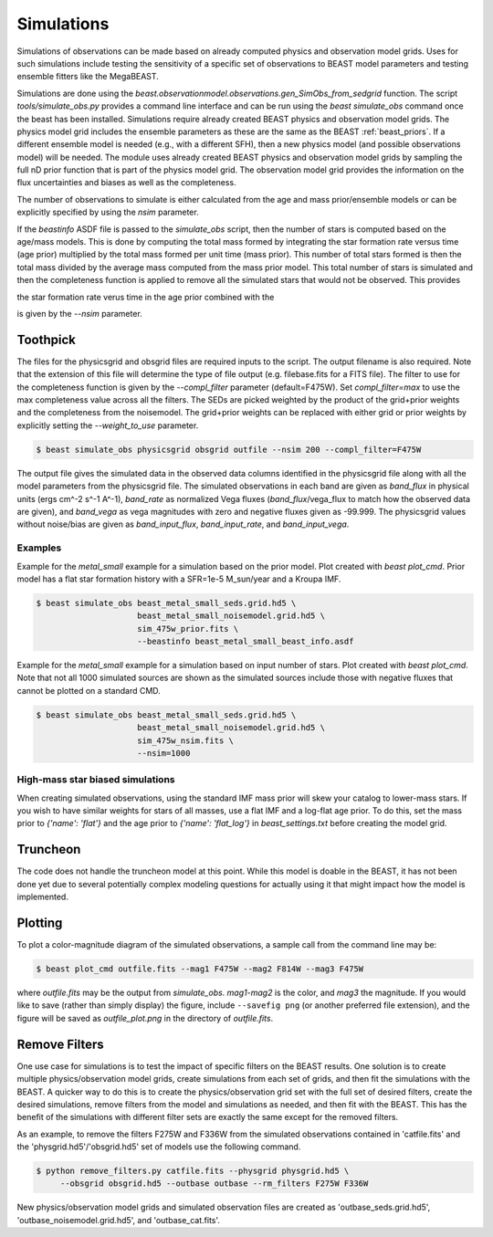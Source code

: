 ###########
Simulations
###########

Simulations of observations can be made based on already computed  physics and
observation model grids.  Uses for such simulations include testing the
sensitivity of a specific set of observations to BEAST model parameters and
testing ensemble fitters like the MegaBEAST.

Simulations are done using the
`beast.observationmodel.observations.gen_SimObs_from_sedgrid` function. The
script `tools/simulate_obs.py` provides a command line interface and can be run
using the `beast simulate_obs` command once the beast has been installed.
Simulations require already created BEAST physics and observation model grids.
The physics model grid includes the ensemble parameters as these are the same as
the BEAST :ref:`beast_priors`. If a different ensemble model is needed (e.g.,
with a different SFH), then a new physics model (and possible observations
model) will be needed. The module uses already created BEAST physics and
observation model grids by sampling the full nD prior function that is part of
the physics model grid.  The observation model grid provides the information on
the flux uncertainties and biases as well as the completeness.

The number of observations to simulate is either calculated from the age and
mass prior/ensemble models or can be explicitly specified by using the `nsim`
parameter.

If the `beastinfo` ASDF file is passed to the `simulate_obs` script,
then the number of stars is computed based on the age/mass models.  This is
done by computing the total mass formed by integrating the star formation
rate versus time (age prior) multiplied by the total mass formed per unit time
(mass prior).  This number of total stars formed is then the total mass divided
by the average mass computed from the mass prior model.  This total number of
stars is simulated and then the completeness function is applied to remove
all the simulated stars that would not be observed.  This provides

the star formation rate verus time in the age prior combined with the

is given by the `--nsim` parameter.

*********
Toothpick
*********

The files for the physicsgrid and obsgrid files are required inputs to
the script.  The output filename is also required.  Note that the extension
of this file will determine the type of file output (e.g. filebase.fits for
a FITS file).
The filter to use for the completeness function is given by the
`--compl_filter` parameter (default=F475W).
Set `compl_filter=max` to use the max completeness value across all the filters.
The SEDs are picked weighted by the product of the grid+prior weights
and the completeness from the noisemodel.  The grid+prior weights can be replaced
with either grid or prior weights by explicitly setting the `--weight_to_use`
parameter.

.. code-block:: console

   $ beast simulate_obs physicsgrid obsgrid outfile --nsim 200 --compl_filter=F475W

The output file gives the simulated data in the observed data columns
identified in the physicsgrid file along with all the model parameters
from the physicsgrid file.  The simulated observations in each band are given
as `band_flux` in physical units (ergs cm^-2 s^-1 A^-1),
`band_rate` as normalized Vega fluxes (`band_flux`/vega_flux to match how
the observed data are given), and `band_vega` as vega magnitudes with zero and
negative fluxes given as -99.999.
The physicsgrid values without noise/bias are given as `band_input_flux`,
`band_input_rate`, and `band_input_vega`.

Examples
--------

Example for the `metal_small` example for a simulation based on the prior model.
Plot created with `beast plot_cmd`.  Prior model has a flat star formation history
with a SFR=1e-5 M_sun/year and a Kroupa IMF.

.. code-block:: console

   $ beast simulate_obs beast_metal_small_seds.grid.hd5 \
                        beast_metal_small_noisemodel.grid.hd5 \
                        sim_475w_prior.fits \
                        --beastinfo beast_metal_small_beast_info.asdf

.. image:: images/metal_small_sim_f475w_prior_plot.png

Example for the `metal_small` example for a simulation based on input number of
stars.  Plot created with `beast plot_cmd`.  Note that not all 1000 simulated
sources are shown as the simulated sources include those with negative fluxes
that cannot be plotted on a standard CMD.

.. code-block:: console

   $ beast simulate_obs beast_metal_small_seds.grid.hd5 \
                        beast_metal_small_noisemodel.grid.hd5 \
                        sim_475w_nsim.fits \
                        --nsim=1000

.. image:: images/metal_small_sim_f475w_nsim_plot.png

High-mass star biased simulations
---------------------------------

When creating simulated observations, using the standard IMF mass prior will
skew your catalog to lower-mass stars.  If you wish to have similar weights for
stars of all masses, use a flat IMF and a log-flat age prior.  To do this,
set the mass prior to `{'name': 'flat'}` and the age prior to
`{'name': 'flat_log'}` in `beast_settings.txt` before creating the model grid.

*********
Truncheon
*********

The code does not handle the truncheon model at this point.  While this model
is doable in the BEAST, it has not been done yet due to several potentially
complex modeling questions for actually using it that might impact how the model
is implemented.

********
Plotting
********

To plot a color-magnitude diagram of the simulated observations, a
sample call from the command line may be:

.. code-block:: console

   $ beast plot_cmd outfile.fits --mag1 F475W --mag2 F814W --mag3 F475W

where `outfile.fits` may be the output from `simulate_obs`.
`mag1`-`mag2` is the color, and `mag3` the magnitude.  If you would like to save
(rather than simply display) the figure, include ``--savefig png`` (or another
preferred file extension), and the figure will be saved as `outfile_plot.png` in
the directory of `outfile.fits`.

**************
Remove Filters
**************

One use case for simulations is to test the impact of specific filters
on the BEAST results.  One solution is to create multiple physics/observation
model grids, create simulations from each set of grids, and then fit the
simulations with the BEAST.  A quicker way to do this is to create the
physics/observation grid set with the full set of desired filters, create
the desired simulations, remove filters from the model and simulations as
needed, and then fit with the BEAST.  This has the benefit of the simulations
with different filter sets are exactly the same except for the removed filters.

As an example, to remove the filters F275W and F336W from the simulated
observations contained in 'catfile.fits' and the 'physgrid.hd5'/'obsgrid.hd5'
set of models use the following command.

.. code-block:: console

   $ python remove_filters.py catfile.fits --physgrid physgrid.hd5 \
        --obsgrid obsgrid.hd5 --outbase outbase --rm_filters F275W F336W

New physics/observation model grids and simulated observation files are
created as 'outbase_seds.grid.hd5', 'outbase_noisemodel.grid.hd5', and
'outbase_cat.fits'.
